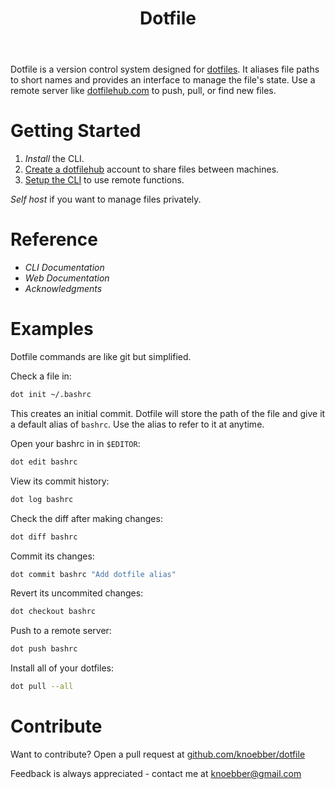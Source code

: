 #+TITLE: Dotfile
Dotfile is a version control system designed for [[https://en.wikipedia.org/wiki/Hidden_file_and_hidden_directory][dotfiles]].
It aliases file paths to short names and provides an interface to
manage the file's state. Use a remote server like [[https://dotfilehub.com][dotfilehub.com]] to
push, pull, or find new files.
* Getting Started
1. [[docs/cli.org#install][Install]] the CLI.
2. [[https://dotfilehub.com/signup][Create a dotfilehub]] account to share files between machines. 
3. [[https://dotfilehub.com/settings/cli][Setup the CLI]] to use remote functions.

[[docs/web.org#self-host][Self host]] if you want to manage files privately.
* Reference
+ [[docs/cli.org][CLI Documentation]]
+ [[docs/web.org][Web Documentation]]
+ [[docs/acknowledgments.org][Acknowledgments]]
* Examples
Dotfile commands are like git but simplified.

Check a file in:
#+BEGIN_SRC bash
dot init ~/.bashrc
#+END_SRC

This creates an initial commit. Dotfile will store the path of the file and
give it a default alias of =bashrc=. Use the alias to refer to it
at anytime.

Open your bashrc in in =$EDITOR=:
#+BEGIN_SRC bash
dot edit bashrc
#+END_SRC

View its commit history:
#+BEGIN_SRC bash
dot log bashrc
#+END_SRC

Check the diff after making changes:
#+BEGIN_SRC bash
dot diff bashrc
#+END_SRC

Commit its changes:
#+BEGIN_SRC bash
dot commit bashrc "Add dotfile alias"
#+END_SRC

Revert its uncommited changes:
#+BEGIN_SRC bash
dot checkout bashrc
#+END_SRC

Push to a remote server:
#+BEGIN_SRC bash
dot push bashrc
#+END_SRC

Install all of your dotfiles:
#+BEGIN_SRC bash
dot pull --all
#+END_SRC
* Contribute
Want to contribute? Open a pull request at [[https://github.com/knoebber/dotfile][github.com/knoebber/dotfile]]

Feedback is always appreciated - contact me at [[mailto:knoebber@gmail.com][knoebber@gmail.com]]
